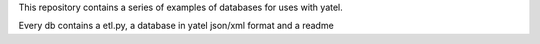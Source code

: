 This repository contains a series of examples
of databases for uses with yatel.

Every db contains a etl.py, a database in yatel json/xml format and a readme
